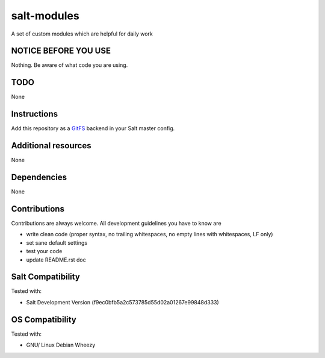 ============
salt-modules
============

A set of custom modules which are helpful for daily work

NOTICE BEFORE YOU USE
---------------------

Nothing. Be aware of what code you are using.

TODO
----

None

Instructions
------------

Add this repository as a `GitFS <http://docs.saltstack.com/topics/tutorials/gitfs.html>`_ backend in your Salt master config.

Additional resources
--------------------

None

Dependencies
------------

None

Contributions
-------------

Contributions are always welcome. All development guidelines you have to know are

* write clean code (proper syntax, no trailing whitespaces, no empty lines with whitespaces, LF only)
* set sane default settings
* test your code
* update README.rst doc

Salt Compatibility
------------------

Tested with:

* Salt Development Version (f9ec0bfb5a2c573785d55d02a01267e99848d333)

OS Compatibility
----------------

Tested with:

* GNU/ Linux Debian Wheezy
